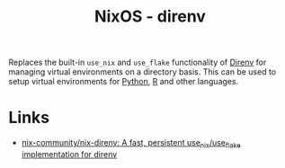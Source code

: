 :PROPERTIES:
:ID:       782656ec-d9e6-4356-8b4a-8300dff30c2e
:mtime:    20250202173242
:ctime:    20250202173242
:END:
#+TITLE: NixOS - direnv
#+FILETAGS: :nixos:linux:reproducible:venv:python:r:

Replaces the built-in ~use_nix~ and ~use_flake~ functionality of [[id:a4af96d2-f895-4a68-9419-d482d2850f4d][Direnv]] for managing virtual environments on a directory
basis. This can be used to setup virtual environments for [[id:4bf1c297-d00a-4857-9339-8017c27138c6][Python]], [[id:de9a18a7-b4ef-4a9f-ac99-68f3c76488e5][R]] and other languages.

* Links

+ [[https://github.com/nix-community/nix-direnv][nix-community/nix-direnv: A fast, persistent use_nix/use_flake implementation for direnv]]
